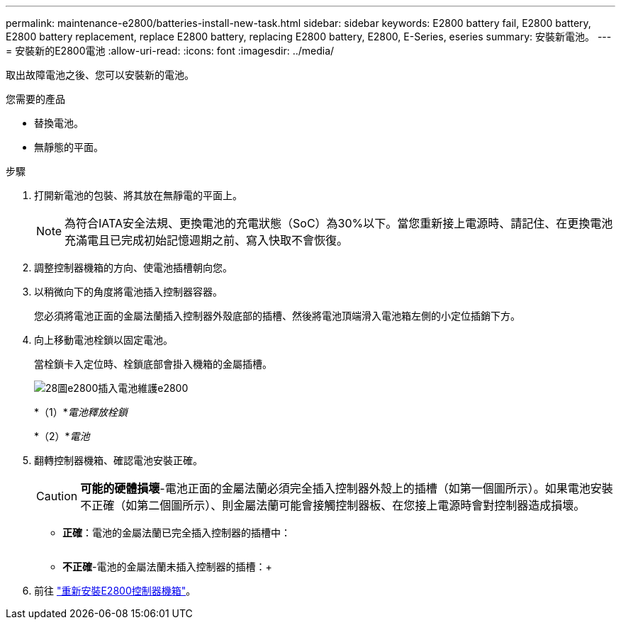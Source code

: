 ---
permalink: maintenance-e2800/batteries-install-new-task.html 
sidebar: sidebar 
keywords: E2800 battery fail, E2800 battery, E2800 battery replacement, replace E2800 battery, replacing E2800 battery, E2800, E-Series, eseries 
summary: 安裝新電池。 
---
= 安裝新的E2800電池
:allow-uri-read: 
:icons: font
:imagesdir: ../media/


[role="lead"]
取出故障電池之後、您可以安裝新的電池。

.您需要的產品
* 替換電池。
* 無靜態的平面。


.步驟
. 打開新電池的包裝、將其放在無靜電的平面上。
+

NOTE: 為符合IATA安全法規、更換電池的充電狀態（SoC）為30%以下。當您重新接上電源時、請記住、在更換電池充滿電且已完成初始記憶週期之前、寫入快取不會恢復。

. 調整控制器機箱的方向、使電池插槽朝向您。
. 以稍微向下的角度將電池插入控制器容器。
+
您必須將電池正面的金屬法蘭插入控制器外殼底部的插槽、然後將電池頂端滑入電池箱左側的小定位插銷下方。

. 向上移動電池栓鎖以固定電池。
+
當栓鎖卡入定位時、栓鎖底部會掛入機箱的金屬插槽。

+
image::../media/28_dwg_e2800_insert_battery_maint-e2800.gif[28圖e2800插入電池維護e2800]

+
*（1）*_電池釋放栓鎖_

+
*（2）*_電池_

. 翻轉控制器機箱、確認電池安裝正確。
+

CAUTION: *可能的硬體損壞*-電池正面的金屬法蘭必須完全插入控制器外殼上的插槽（如第一個圖所示）。如果電池安裝不正確（如第二個圖所示）、則金屬法蘭可能會接觸控制器板、在您接上電源時會對控制器造成損壞。

+
** *正確*：電池的金屬法蘭已完全插入控制器的插槽中：


+
image:../media/28_dwg_e2800_battery_flange_ok_maint-e2800.gif[""]

+
** *不正確*-電池的金屬法蘭未插入控制器的插槽：+image:../media/28_dwg_e2800_battery_flange_not_ok_maint-e2800.gif[""]


. 前往 link:batteries-reinstall-controller-canister-task.html["重新安裝E2800控制器機箱"]。

